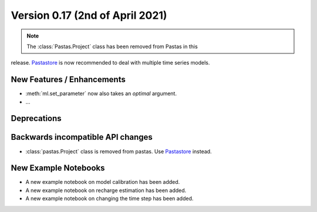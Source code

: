 Version 0.17 (2nd of April 2021)
--------------------------------

.. note::
    The :class:`Pastas.Project` class has been removed from Pastas in this
release. `Pastastore <https://github.com/pastas/pastastore>`_ is now
recommended to deal with multiple time series models.

New Features / Enhancements
***************************

- :meth:`ml.set_parameter` now also takes an `optimal` argument.
- ...

Deprecations
************


Backwards incompatible API changes
**********************************

- :class:`pastas.Project` class is removed from pastas. Use `Pastastore
  <https://github.com/pastas/pastastore>`_ instead.

New Example Notebooks
*********************

- A new example notebook on model calibration has been added.
- A new example notebook on recharge estimation has been added.
- A new example notebook on changing the time step has been added.
